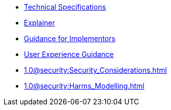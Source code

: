 * xref:specs:C2PA_Specification.adoc[Technical Specifications]
* xref:explainer:Explainer.adoc[Explainer]
* xref:guidance:Guidance.adoc[Guidance for Implementors]
* xref:1.0@ux:UX_Recommendations.adoc[User Experience Guidance]
* xref:1.0@security:Security_Considerations.adoc[]
* xref:1.0@security:Harms_Modelling.adoc[]
